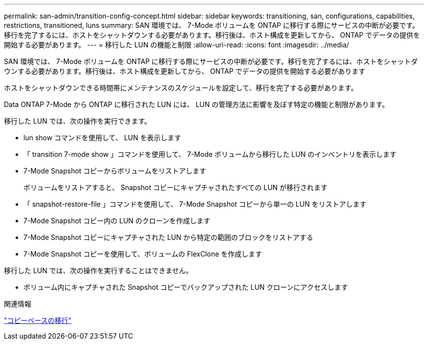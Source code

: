 ---
permalink: san-admin/transition-config-concept.html 
sidebar: sidebar 
keywords: transitioning, san, configurations, capabilities, restrictions, transitioned, luns 
summary: SAN 環境では、 7-Mode ボリュームを ONTAP に移行する際にサービスの中断が必要です。移行を完了するには、ホストをシャットダウンする必要があります。移行後は、ホスト構成を更新してから、 ONTAP でデータの提供を開始する必要があります。 
---
= 移行した LUN の機能と制限
:allow-uri-read: 
:icons: font
:imagesdir: ../media/


[role="lead"]
SAN 環境では、 7-Mode ボリュームを ONTAP に移行する際にサービスの中断が必要です。移行を完了するには、ホストをシャットダウンする必要があります。移行後は、ホスト構成を更新してから、 ONTAP でデータの提供を開始する必要があります

ホストをシャットダウンできる時間帯にメンテナンスのスケジュールを設定して、移行を完了する必要があります。

Data ONTAP 7-Mode から ONTAP に移行された LUN には、 LUN の管理方法に影響を及ぼす特定の機能と制限があります。

移行した LUN では、次の操作を実行できます。

* lun show コマンドを使用して、 LUN を表示します
* 「 transition 7-mode show 」コマンドを使用して、 7-Mode ボリュームから移行した LUN のインベントリを表示します
* 7-Mode Snapshot コピーからボリュームをリストアします
+
ボリュームをリストアすると、 Snapshot コピーにキャプチャされたすべての LUN が移行されます

* 「 snapshot-restore-file 」コマンドを使用して、 7-Mode Snapshot コピーから単一の LUN をリストアします
* 7-Mode Snapshot コピー内の LUN のクローンを作成します
* 7-Mode Snapshot コピーにキャプチャされた LUN から特定の範囲のブロックをリストアする
* 7-Mode Snapshot コピーを使用して、ボリュームの FlexClone を作成します


移行した LUN では、次の操作を実行することはできません。

* ボリューム内にキャプチャされた Snapshot コピーでバックアップされた LUN クローンにアクセスします


.関連情報
link:https://docs.netapp.com/us-en/ontap-7mode-transition/copy-based/index.html["コピーベースの移行"]
